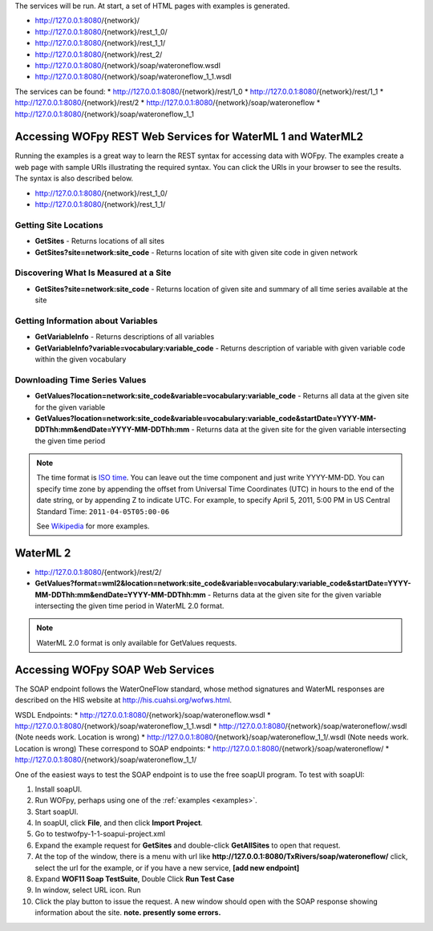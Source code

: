 The services will be run. At start, a set of HTML pages with examples is generated.

* http://127.0.0.1:8080/{network}/
* http://127.0.0.1:8080/{network}/rest_1_0/
* http://127.0.0.1:8080/{network}/rest_1_1/
* http://127.0.0.1:8080/{network}/rest_2/
* http://127.0.0.1:8080/{network}/soap/wateroneflow.wsdl
* http://127.0.0.1:8080/{network}/soap/wateroneflow_1_1.wsdl

The services can  be found:
* http://127.0.0.1:8080/{network}/rest/1_0
* http://127.0.0.1:8080/{network}/rest/1_1
* http://127.0.0.1:8080/{network}/rest/2
* http://127.0.0.1:8080/{network}/soap/wateroneflow
* http://127.0.0.1:8080/{network}/soap/wateroneflow_1_1

Accessing WOFpy REST Web Services for WaterML 1 and WaterML2
=================================

Running the examples is a great way to learn the REST syntax for accessing data
with WOFpy.  The examples create a web page with sample URIs illustrating
the required syntax.  You can click the URIs in your browser to see the
results.  The syntax is also described below.

* http://127.0.0.1:8080/{network}/rest_1_0/
* http://127.0.0.1:8080/{network}/rest_1_1/

Getting Site Locations
----------------------

* **GetSites** - Returns locations of all sites
* **GetSites?site=network:site_code** - Returns location of site with given
  site code in given network

Discovering What Is Measured at a Site
--------------------------------------

* **GetSites?site=network:site_code** - Returns location of given site and
  summary of all time series available at the site

Getting Information about Variables
-----------------------------------

* **GetVariableInfo** - Returns descriptions of all variables
* **GetVariableInfo?variable=vocabulary:variable_code** - Returns description
  of variable with given variable code within the given vocabulary

Downloading Time Series Values
------------------------------

* **GetValues?location=network:site_code&variable=vocabulary:variable_code** -
  Returns all data at the given site for the given variable
* **GetValues?location=network:site_code&variable=vocabulary:variable_code&startDate=YYYY-MM-DDThh:mm&endDate=YYYY-MM-DDThh:mm** -
  Returns data at the given site for the given variable intersecting the given
  time period

.. note::
    The time format is `ISO time
    <http://www.iso.org/iso/date_and_time_format>`_.  You can leave out the
    time component and just write YYYY-MM-DD.  You can specify time zone by
    appending the offset from Universal Time Coordinates (UTC) in hours to the
    end of the date string, or by appending Z to indicate UTC.  For example,
    to specify April 5, 2011, 5:00 PM in US Central Standard Time:
    ``2011-04-05T05:00-06``

    See `Wikipedia <http://en.wikipedia.org/wiki/ISO_8601>`_ for more examples.

WaterML 2
=========
* http://127.0.0.1:8080/{entwork}/rest/2/

* **GetValues?format=wml2&location=network:site_code&variable=vocabulary:variable_code&startDate=YYYY-MM-DDThh:mm&endDate=YYYY-MM-DDThh:mm** -
  Returns data at the given site for the given variable intersecting the given
  time period in WaterML 2.0 format.

.. note::
    WaterML 2.0 format is only available for GetValues requests.

Accessing WOFpy SOAP Web Services
=================================

The SOAP endpoint follows the WaterOneFlow standard, whose method signatures
and WaterML responses are described on the HIS website at
http://his.cuahsi.org/wofws.html.

WSDL Endpoints:
* http://127.0.0.1:8080/{network}/soap/wateroneflow.wsdl
* http://127.0.0.1:8080/{network}/soap/wateroneflow_1_1.wsdl
* http://127.0.0.1:8080/{network}/soap/wateroneflow/.wsdl (Note needs work. Location is wrong)
* http://127.0.0.1:8080/{network}/soap/wateroneflow_1_1/.wsdl (Note needs work. Location is wrong)
These correspond to SOAP endpoints:
* http://127.0.0.1:8080/{network}/soap/wateroneflow/
* http://127.0.0.1:8080/{network}/soap/wateroneflow_1_1/

One of the easiest ways to test the SOAP endpoint is to use the free soapUI
program.  To test with soapUI:

#. Install soapUI.
#. Run WOFpy, perhaps using one of the :ref:`examples <examples>`.
#. Start soapUI.
#. In soapUI, click **File**, and then click **Import Project**.
#. Go to test\wofpy-1-1-soapui-project.xml
#. Expand the example request for **GetSites** and double-click
   **GetAllSites** to open that request.
#. At the top of the window, there is a menu with url  like **http://127.0.0.1:8080/TxRivers/soap/wateroneflow/**
   click, select the url for the example, or if you have a new service, **[add new endpoint]**
#. Expand **WOF11 Soap TestSuite**, Double Click **Run Test Case**
#. In window, select URL icon. Run
#. Click the play button to issue the request.  A new window should open with
   the SOAP response showing information about the site.
   **note. presently some errors.**


